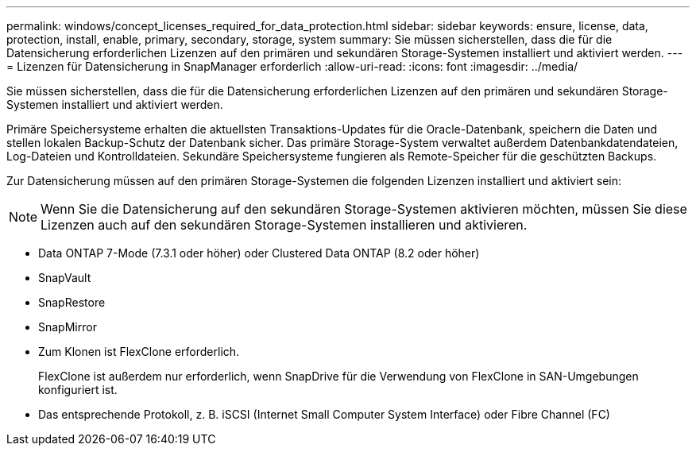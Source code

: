 ---
permalink: windows/concept_licenses_required_for_data_protection.html 
sidebar: sidebar 
keywords: ensure, license, data, protection, install, enable, primary, secondary, storage, system 
summary: Sie müssen sicherstellen, dass die für die Datensicherung erforderlichen Lizenzen auf den primären und sekundären Storage-Systemen installiert und aktiviert werden. 
---
= Lizenzen für Datensicherung in SnapManager erforderlich
:allow-uri-read: 
:icons: font
:imagesdir: ../media/


[role="lead"]
Sie müssen sicherstellen, dass die für die Datensicherung erforderlichen Lizenzen auf den primären und sekundären Storage-Systemen installiert und aktiviert werden.

Primäre Speichersysteme erhalten die aktuellsten Transaktions-Updates für die Oracle-Datenbank, speichern die Daten und stellen lokalen Backup-Schutz der Datenbank sicher. Das primäre Storage-System verwaltet außerdem Datenbankdatendateien, Log-Dateien und Kontrolldateien. Sekundäre Speichersysteme fungieren als Remote-Speicher für die geschützten Backups.

Zur Datensicherung müssen auf den primären Storage-Systemen die folgenden Lizenzen installiert und aktiviert sein:


NOTE: Wenn Sie die Datensicherung auf den sekundären Storage-Systemen aktivieren möchten, müssen Sie diese Lizenzen auch auf den sekundären Storage-Systemen installieren und aktivieren.

* Data ONTAP 7-Mode (7.3.1 oder höher) oder Clustered Data ONTAP (8.2 oder höher)
* SnapVault
* SnapRestore
* SnapMirror
* Zum Klonen ist FlexClone erforderlich.
+
FlexClone ist außerdem nur erforderlich, wenn SnapDrive für die Verwendung von FlexClone in SAN-Umgebungen konfiguriert ist.

* Das entsprechende Protokoll, z. B. iSCSI (Internet Small Computer System Interface) oder Fibre Channel (FC)

